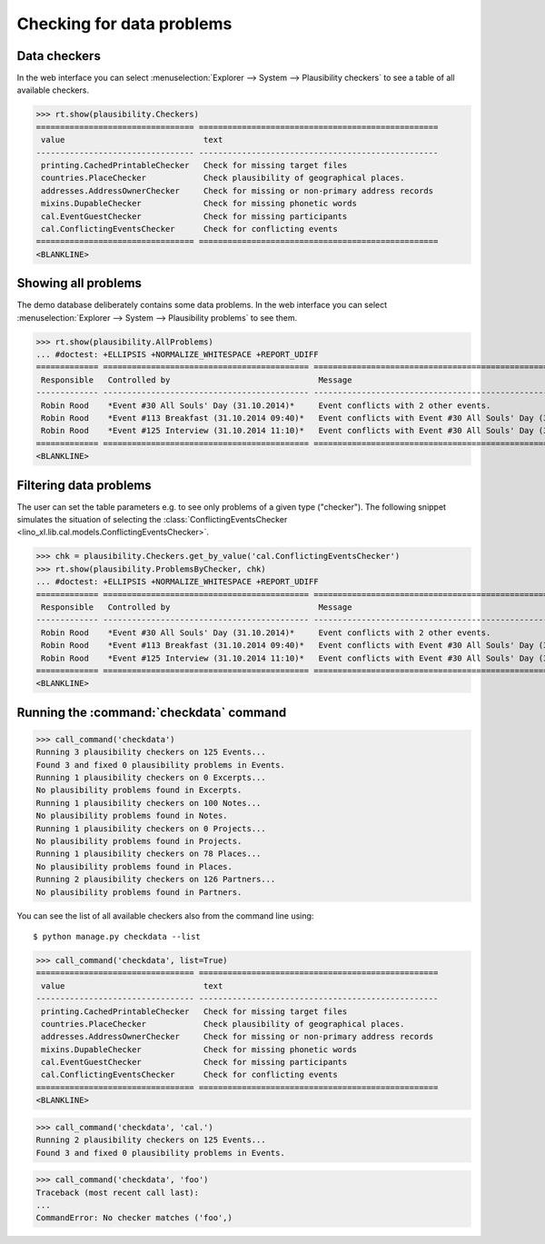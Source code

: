 .. _book.specs.checkdata:

==========================
Checking for data problems
==========================

.. to test just this doc:

    $ python setup.py test -s tests.SpecsTests.test_checkdata

    >>> from lino import startup
    >>> startup('lino_book.projects.min2.settings.doctests')
    >>> from lino.api.doctest import *
    >>> from django.core.management import call_command


Data checkers
=============

In the web interface you can select :menuselection:`Explorer -->
System --> Plausibility checkers` to see a table of all available
checkers.

.. 
    >>> show_menu_path(plausibility.Checkers)
    Explorer --> System --> Plausibility checkers
    
>>> rt.show(plausibility.Checkers)
================================= ==================================================
 value                             text
--------------------------------- --------------------------------------------------
 printing.CachedPrintableChecker   Check for missing target files
 countries.PlaceChecker            Check plausibility of geographical places.
 addresses.AddressOwnerChecker     Check for missing or non-primary address records
 mixins.DupableChecker             Check for missing phonetic words
 cal.EventGuestChecker             Check for missing participants
 cal.ConflictingEventsChecker      Check for conflicting events
================================= ==================================================
<BLANKLINE>


Showing all problems
====================

The demo database deliberately contains some data problems.
In the web interface you can select :menuselection:`Explorer -->
System --> Plausibility problems` to see them.

..
    >>> show_menu_path(plausibility.AllProblems)
    Explorer --> System --> Plausibility problems


>>> rt.show(plausibility.AllProblems)
... #doctest: +ELLIPSIS +NORMALIZE_WHITESPACE +REPORT_UDIFF
============= =========================================== ============================================================= ==============================
 Responsible   Controlled by                               Message                                                       Plausibility checker
------------- ------------------------------------------- ------------------------------------------------------------- ------------------------------
 Robin Rood    *Event #30 All Souls' Day (31.10.2014)*     Event conflicts with 2 other events.                          Check for conflicting events
 Robin Rood    *Event #113 Breakfast (31.10.2014 09:40)*   Event conflicts with Event #30 All Souls' Day (31.10.2014).   Check for conflicting events
 Robin Rood    *Event #125 Interview (31.10.2014 11:10)*   Event conflicts with Event #30 All Souls' Day (31.10.2014).   Check for conflicting events
============= =========================================== ============================================================= ==============================
<BLANKLINE>



Filtering data problems
=======================

The user can set the table parameters e.g. to see only problems of a
given type ("checker"). The following snippet simulates the situation
of selecting the :class:`ConflictingEventsChecker
<lino_xl.lib.cal.models.ConflictingEventsChecker>`.

>>> chk = plausibility.Checkers.get_by_value('cal.ConflictingEventsChecker')
>>> rt.show(plausibility.ProblemsByChecker, chk)
... #doctest: +ELLIPSIS +NORMALIZE_WHITESPACE +REPORT_UDIFF
============= =========================================== =============================================================
 Responsible   Controlled by                               Message
------------- ------------------------------------------- -------------------------------------------------------------
 Robin Rood    *Event #30 All Souls' Day (31.10.2014)*     Event conflicts with 2 other events.
 Robin Rood    *Event #113 Breakfast (31.10.2014 09:40)*   Event conflicts with Event #30 All Souls' Day (31.10.2014).
 Robin Rood    *Event #125 Interview (31.10.2014 11:10)*   Event conflicts with Event #30 All Souls' Day (31.10.2014).
============= =========================================== =============================================================
<BLANKLINE>


Running the :command:`checkdata` command
========================================


>>> call_command('checkdata')
Running 3 plausibility checkers on 125 Events...
Found 3 and fixed 0 plausibility problems in Events.
Running 1 plausibility checkers on 0 Excerpts...
No plausibility problems found in Excerpts.
Running 1 plausibility checkers on 100 Notes...
No plausibility problems found in Notes.
Running 1 plausibility checkers on 0 Projects...
No plausibility problems found in Projects.
Running 1 plausibility checkers on 78 Places...
No plausibility problems found in Places.
Running 2 plausibility checkers on 126 Partners...
No plausibility problems found in Partners.


You can see the list of all available checkers also from the command
line using::

    $ python manage.py checkdata --list


>>> call_command('checkdata', list=True)
================================= ==================================================
 value                             text
--------------------------------- --------------------------------------------------
 printing.CachedPrintableChecker   Check for missing target files
 countries.PlaceChecker            Check plausibility of geographical places.
 addresses.AddressOwnerChecker     Check for missing or non-primary address records
 mixins.DupableChecker             Check for missing phonetic words
 cal.EventGuestChecker             Check for missing participants
 cal.ConflictingEventsChecker      Check for conflicting events
================================= ==================================================
<BLANKLINE>


>>> call_command('checkdata', 'cal.')
Running 2 plausibility checkers on 125 Events...
Found 3 and fixed 0 plausibility problems in Events.

>>> call_command('checkdata', 'foo')
Traceback (most recent call last):
...
CommandError: No checker matches ('foo',)



